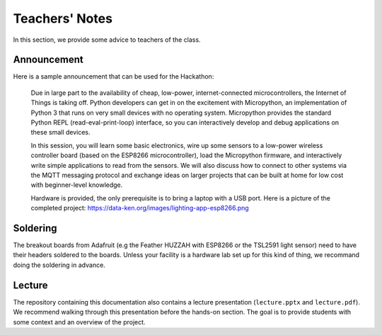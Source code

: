.. _teachers-notes:

Teachers' Notes
===============
In this section, we provide some advice to teachers of the class.

Announcement
------------
Here is a sample announcement that can be used for the Hackathon:

    Due in large part to the availability of cheap, low-power, internet-connected
    microcontrollers, the Internet of Things is taking off. Python developers can
    get in on the excitement with Micropython, an implementation of Python 3 that
    runs on very small devices with no operating system. Micropython provides
    the standard Python REPL (read-eval-print-loop) interface, so you can
    interactively develop and debug applications on these small devices.

    In this session, you will learn some basic electronics, wire up some sensors to
    a low-power wireless controller board (based on the ESP8266 microcontroller),
    load the Micropython firmware, and interactively write simple applications to
    read from the sensors. We will also discuss how to connect to other systems via
    the MQTT messaging protocol and exchange ideas on larger projects that can be
    built at home for low cost with beginner-level knowledge.

    Hardware is provided, the only prerequisite is to bring a laptop with a USB
    port. Here is a picture of the completed project:
    https://data-ken.org/images/lighting-app-esp8266.png

Soldering
---------
The breakout boards from Adafruit (e.g the Feather HUZZAH with
ESP8266 or the TSL2591 light sensor) need to have their headers
soldered to the boards. Unless your facility is a hardware lab
set up for this kind of thing, we recommand doing the soldering
in advance.

Lecture
-------
The repository containing this documentation also contains a lecture
presentation (``lecture.pptx`` and ``lecture.pdf``). We recommend walking
through this presentation before the hands-on section. The goal is to provide
students with some context and an overview of the project.
